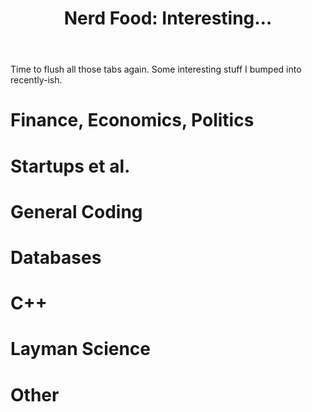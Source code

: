 #+title: Nerd Food: Interesting...
#+options: date:nil toc:nil author:nil num:nil title:nil

Time to flush all those tabs again. Some interesting stuff I bumped
into recently-ish.

* Finance, Economics, Politics

* Startups et al.

* General Coding

* Databases

* C++

* Layman Science

* Other
